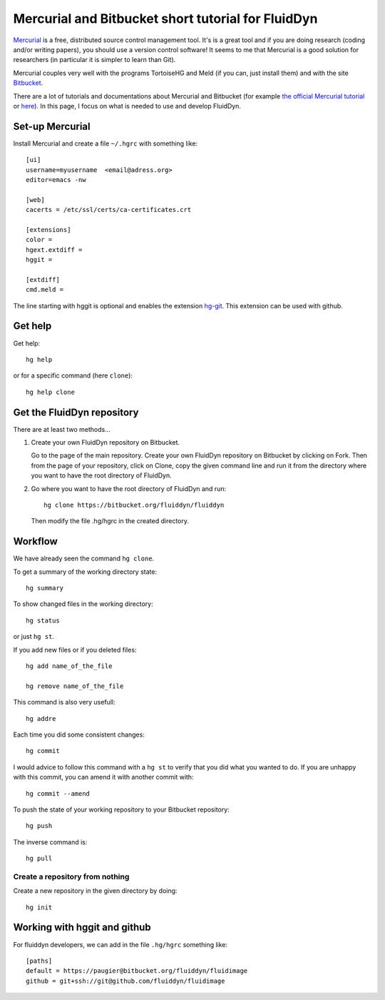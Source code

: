 Mercurial and Bitbucket short tutorial for FluidDyn
===================================================

`Mercurial <http://mercurial.selenic.com/>`_ is a free, distributed
source control management tool. It's is a great tool and if you are
doing research (coding and/or writing papers), you should use a
version control software! It seems to me that Mercurial is a good
solution for researchers (in particular it is simpler to learn than
Git).

Mercurial couples very well with the programs TortoiseHG and Meld (if
you can, just install them) and with the site `Bitbucket
<https://bitbucket.org>`_.

There are a lot of tutorials and documentations about Mercurial and
Bitbucket (for example `the official Mercurial tutorial
<http://mercurial.selenic.com/wiki/Tutorial>`_ or `here
<http://www.math.wisc.edu/~jeanluc/bitbucket_instructions.php>`_). In
this page, I focus on what is needed to use and develop FluidDyn.


Set-up Mercurial
----------------

Install Mercurial and create a file ``~/.hgrc`` with something like::

  [ui]
  username=myusername  <email@adress.org>
  editor=emacs -nw

  [web]
  cacerts = /etc/ssl/certs/ca-certificates.crt

  [extensions]
  color =
  hgext.extdiff =
  hggit =

  [extdiff]
  cmd.meld =

The line starting with hggit is optional and enables the extension `hg-git
<http://hg-git.github.io/>`_. This extension can be used with github.

Get help
--------

Get help::

  hg help

or for a specific command (here ``clone``)::

  hg help clone

Get the FluidDyn repository
---------------------------

There are at least two methods...

1. Create your own FluidDyn repository on Bitbucket. 

   Go to the page of the main repository. Create your own FluidDyn
   repository on Bitbucket by clicking on Fork. Then from the page of
   your repository, click on Clone, copy the given command line and
   run it from the directory where you want to have the root directory
   of FluidDyn.

2. Go where you want to have the root directory of FluidDyn and run::

     hg clone https://bitbucket.org/fluiddyn/fluiddyn

   Then modify the file .hg/hgrc in the created directory.

Workflow
--------

We have already seen the command ``hg clone``.

To get a summary of the working directory state::

  hg summary

To show changed files in the working directory::

  hg status

or just ``hg st``.

If you add new files or if you deleted files::

  hg add name_of_the_file

  hg remove name_of_the_file

This command is also very usefull::

  hg addre


Each time you did some consistent changes::

  hg commit

I would advice to follow this command with a ``hg st`` to verify that
you did what you wanted to do. If you are unhappy with this commit,
you can amend it with another commit with::

  hg commit --amend

To push the state of your working repository to your Bitbucket repository::

  hg push

The inverse command is::

  hg pull


Create a repository from nothing
^^^^^^^^^^^^^^^^^^^^^^^^^^^^^^^^

Create a new repository in the given directory by doing::

  hg init


Working with hggit and github
-----------------------------

For fluiddyn developers, we can add in the file ``.hg/hgrc`` something like::

  [paths]
  default = https://paugier@bitbucket.org/fluiddyn/fluidimage
  github = git+ssh://git@github.com/fluiddyn/fluidimage
